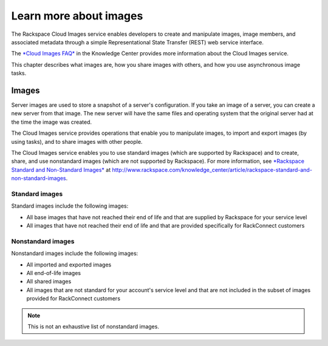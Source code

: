=======================
Learn more about images
=======================

The Rackspace Cloud Images service enables developers to create and
manipulate images, image members, and associated metadata through a
simple Representational State Transfer (REST) web service interface.

The `*Cloud Images
FAQ* <http://www.rackspace.com/knowledge_center/article/cloud-images-frequently-asked-questions>`__
in the Knowledge Center provides more information about the Cloud Images
service.

This chapter describes what images are, how you share images with
others, and how you use asynchronous image tasks.

Images
------

Server images are used to store a snapshot of a server's configuration.
If you take an image of a server, you can create a new server from that
image. The new server will have the same files and operating system that
the original server had at the time the image was created.

The Cloud Images service provides operations that enable you to
manipulate images, to import and export images (by using tasks), and to
share images with other people.

The Cloud Images service enables you to use standard images (which are
supported by Rackspace) and to create, share, and use nonstandard images
(which are not supported by Rackspace). For more information, see
`*Rackspace Standard and Non-Standard
Images* <http://www.rackspace.com/knowledge_center/article/rackspace-standard-and-non-standard-images>`__
at
http://www.rackspace.com/knowledge\_center/article/rackspace-standard-and-non-standard-images.

Standard images
~~~~~~~~~~~~~~~

Standard images include the following images:

*  All base images that have not reached their end of life and that are
   supplied by Rackspace for your service level

*  All images that have not reached their end of life and that are
   provided specifically for RackConnect customers

Nonstandard images
~~~~~~~~~~~~~~~~~~

Nonstandard images include the following images:

*  All imported and exported images

*  All end-of-life images

*  All shared images

*  All images that are not standard for your account's service level and
   that are not included in the subset of images provided for
   RackConnect customers

.. note::
   This is not an exhaustive list of nonstandard images.

